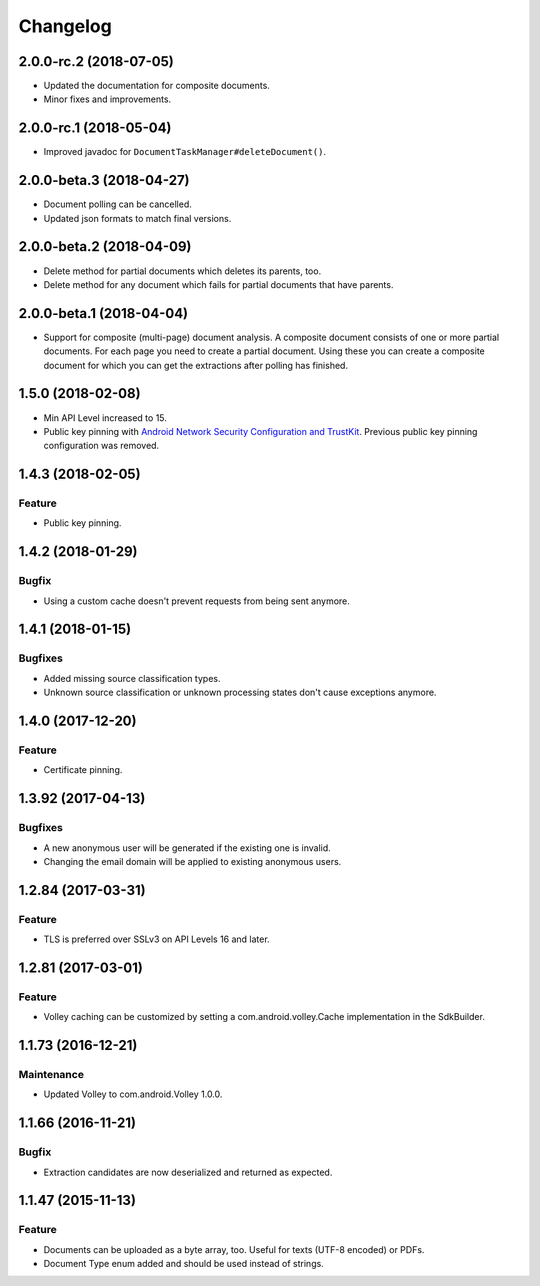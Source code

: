 =========
Changelog
=========

2.0.0-rc.2 (2018-07-05)
=======================

- Updated the documentation for composite documents.
- Minor fixes and improvements.

2.0.0-rc.1 (2018-05-04)
=======================

- Improved javadoc for ``DocumentTaskManager#deleteDocument()``.

2.0.0-beta.3 (2018-04-27)
=========================

- Document polling can be cancelled.
- Updated json formats to match final versions.

2.0.0-beta.2 (2018-04-09)
=========================

- Delete method for partial documents which deletes its parents, too.
- Delete method for any document which fails for partial documents that have parents.

2.0.0-beta.1 (2018-04-04)
=========================

- Support for composite (multi-page) document analysis. A composite document consists of one or more
  partial documents. For each page you need to create a partial document. Using these you can create a
  composite document for which you can get the extractions after polling has finished.

1.5.0 (2018-02-08)
===================

- Min API Level increased to 15.
- Public key pinning with `Android Network Security Configuration and TrustKit <guides/getting-started.html#public-key-pinning>`_. Previous public key pinning configuration was removed.

1.4.3 (2018-02-05)
===================

Feature
-------

- Public key pinning.

1.4.2 (2018-01-29)
===================

Bugfix
------

- Using a custom cache doesn't prevent requests from being sent anymore.

1.4.1 (2018-01-15)
===================

Bugfixes
--------

- Added missing source classification types.
- Unknown source classification or unknown processing states don't cause exceptions anymore.

1.4.0 (2017-12-20)
===================

Feature
-------

- Certificate pinning.

1.3.92 (2017-04-13)
===================

Bugfixes
--------

- A new anonymous user will be generated if the existing one is invalid.
- Changing the email domain will be applied to existing anonymous users.

1.2.84 (2017-03-31)
===================

Feature
-------

- TLS is preferred over SSLv3 on API Levels 16 and later.

1.2.81 (2017-03-01)
===================

Feature
-------

- Volley caching can be customized by setting a com.android.volley.Cache implementation in the
  SdkBuilder.

1.1.73 (2016-12-21)
===================

Maintenance
-----------

- Updated Volley to com.android.Volley 1.0.0.

1.1.66 (2016-11-21)
===================

Bugfix
------

- Extraction candidates are now deserialized and returned as expected.

1.1.47 (2015-11-13)
===================

Feature
-------

- Documents can be uploaded as a byte array, too. Useful for texts (UTF-8 encoded) or PDFs.
- Document Type enum added and should be used instead of strings.
